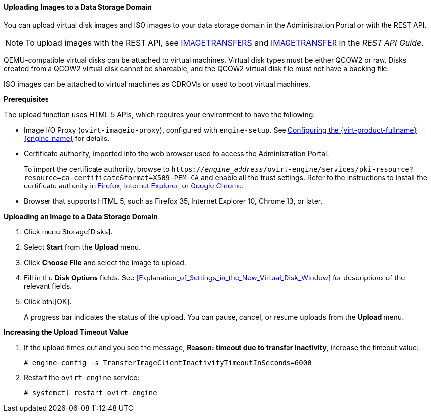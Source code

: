 [id='Uploading_Images_to_a_Data_Storage_Domain_{context}']
==== Uploading Images to a Data Storage Domain

You can upload virtual disk images and ISO images to your data storage domain in the Administration Portal or with the REST API.

[NOTE]
====
To upload images with the REST API, see link:{URL_rest_api_doc}index#services-image_transfers[IMAGETRANSFERS] and link:{URL_rest_api_doc}index#services-image_transfer[IMAGETRANSFER] in the _REST API Guide_.
====

QEMU-compatible virtual disks can be attached to virtual machines. Virtual disk types must be either QCOW2 or raw. Disks created from a QCOW2 virtual disk cannot be shareable, and the QCOW2 virtual disk file must not have a backing file.

ISO images can be attached to virtual machines as CDROMs or used to boot virtual machines.

*Prerequisites*

The upload function uses HTML 5 APIs, which requires your environment to have the following:

* Image I/O Proxy (`ovirt-imageio-proxy`), configured with `engine-setup`. See link:{URL_virt_product_docs}{URL_format}installing_{URL_product_virt}_as_a_standalone_manager_with_local_databases/index#Configuring_the_Red_Hat_Virtualization_Manager_install_RHVM[Configuring the {virt-product-fullname} {engine-name}] for details.

* Certificate authority, imported into the web browser used to access the Administration Portal.
+
To import the certificate authority, browse to `https://_engine_address_/ovirt-engine/services/pki-resource?resource=ca-certificate&amp;format=X509-PEM-CA` and enable all the trust settings. Refer to the instructions to install the certificate authority in link:https://access.redhat.com/solutions/95103[Firefox], link:https://access.redhat.com/solutions/17864[Internet Explorer], or link:https://access.redhat.com/solutions/1168383[Google Chrome].

* Browser that supports HTML 5, such as Firefox 35, Internet Explorer 10, Chrome 13, or later.

*Uploading an Image to a Data Storage Domain*

. Click menu:Storage[Disks].
. Select *Start* from the *Upload* menu.
. Click *Choose File* and select the image to upload.
. Fill in the *Disk Options* fields. See xref:Explanation_of_Settings_in_the_New_Virtual_Disk_Window[] for descriptions of the relevant fields.
. Click btn:[OK].
+
A progress bar indicates the status of the upload. You can pause, cancel, or resume uploads from the *Upload* menu.

*Increasing the Upload Timeout Value*

. If the upload times out and you see the message, *Reason: timeout due to transfer inactivity*, increase the timeout value:
+
[options="nowrap" subs="normal"]
----
# engine-config -s TransferImageClientInactivityTimeoutInSeconds=6000
----
. Restart the `ovirt-engine` service:
+
[options="nowrap" subs="normal"]
----
# systemctl restart ovirt-engine
----
